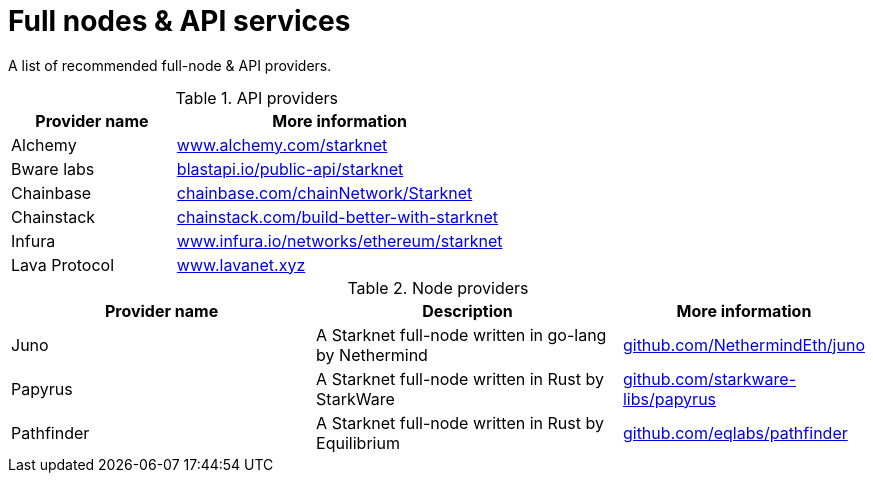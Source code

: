 = Full nodes & API services

A list of recommended full-node & API providers.

.API providers
[%header,cols="1,2",stripes=even]
|===
| Provider name | More information
|Alchemy  | link:https://www.alchemy.com/starknet[www.alchemy.com/starknet]
|Bware labs | link:https://blastapi.io/public-api/starknet[blastapi.io/public-api/starknet]
|Chainbase | link:https://chainbase.com/chainNetwork/Starknet[chainbase.com/chainNetwork/Starknet]
|Chainstack | link:https://chainstack.com/build-better-with-starknet/[chainstack.com/build-better-with-starknet]
|Infura | link:https://www.infura.io/networks/ethereum/starknet^[www.infura.io/networks/ethereum/starknet]
|Lava Protocol| link:https://www.lavanet.xyz/[www.lavanet.xyz]
|===

.Node providers
[cols="1,2,1",stripes=even]
[%header,cols="2,2,1"]
|===
| Provider name | Description | More information
|Juno|A Starknet full-node written in go-lang by Nethermind |link:https://github.com/NethermindEth/juno[github.com/NethermindEth/juno]
|Papyrus|A Starknet full-node written in Rust by StarkWare | link:https://github.com/starkware-libs/papyrus[github.com/starkware-libs/papyrus]
|Pathfinder|A Starknet full-node written in Rust by Equilibrium |link:https://github.com/eqlabs/pathfinder[github.com/eqlabs/pathfinder]
|===
